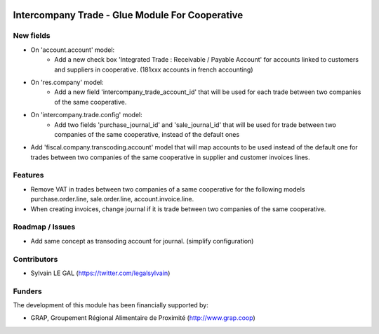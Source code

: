 .. image:: https://img.shields.io/badge/licence-AGPL--3-blue.svg
   :target: http://www.gnu.org/licenses/agpl-3.0-standalone.html
   :alt: License: AGPL-3

================================================
Intercompany Trade - Glue Module For Cooperative
================================================


New fields
----------

* On 'account.account' model:
    * Add a new check box 'Integrated Trade : Receivable / Payable Account'
      for accounts linked to customers and suppliers in cooperative.
      (181xxx accounts in french accounting) 

* On 'res.company' model:
    * Add a new field 'intercompany_trade_account_id' that will be used
      for each trade between two companies of the same cooperative.

* On 'intercompany.trade.config' model:
    * Add two fields 'purchase_journal_id' and 'sale_journal_id' that will
      be used for trade between two companies of the same cooperative, instead
      of the default ones

* Add 'fiscal.company.transcoding.account' model that will map accounts
  to be used instead of the default one for trades between two companies of
  the same cooperative in supplier and customer invoices lines.

Features
--------

* Remove VAT in trades between two companies of a same cooperative for the
  following models purchase.order.line, sale.order.line, account.invoice.line.

* When creating invoices, change journal if it is trade between two companies
  of the same cooperative.

Roadmap / Issues
----------------

* Add same concept as transoding account for journal. (simplify configuration)

Contributors
------------

* Sylvain LE GAL (https://twitter.com/legalsylvain)

Funders
-------

The development of this module has been financially supported by:

* GRAP, Groupement Régional Alimentaire de Proximité (http://www.grap.coop)
